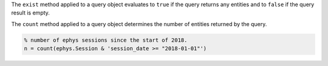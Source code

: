 
The ``exist`` method applied to a query object evaluates to ``true`` if the query returns any entities and to ``false`` if the query result is empty.

The ``count`` method applied to a query object determines the number of entities returned by the query.

.. code-block:: matlab

    % number of ephys sessions since the start of 2018.
    n = count(ephys.Session & 'session_date >= "2018-01-01"')

